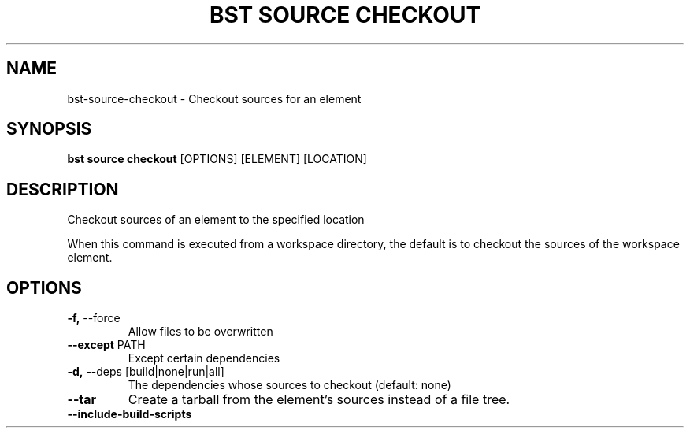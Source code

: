 .TH "BST SOURCE CHECKOUT" "1" "27-Jun-2019" "" "bst source checkout Manual"
.SH NAME
bst\-source\-checkout \- Checkout sources for an element
.SH SYNOPSIS
.B bst source checkout
[OPTIONS] [ELEMENT] [LOCATION]
.SH DESCRIPTION
Checkout sources of an element to the specified location
.PP
When this command is executed from a workspace directory, the default
is to checkout the sources of the workspace element.
.SH OPTIONS
.TP
\fB\-f,\fP \-\-force
Allow files to be overwritten
.TP
\fB\-\-except\fP PATH
Except certain dependencies
.TP
\fB\-d,\fP \-\-deps [build|none|run|all]
The dependencies whose sources to checkout (default: none)
.TP
\fB\-\-tar\fP
Create a tarball from the element's sources instead of a file tree.
.TP
\fB\-\-include\-build\-scripts\fP
.PP
